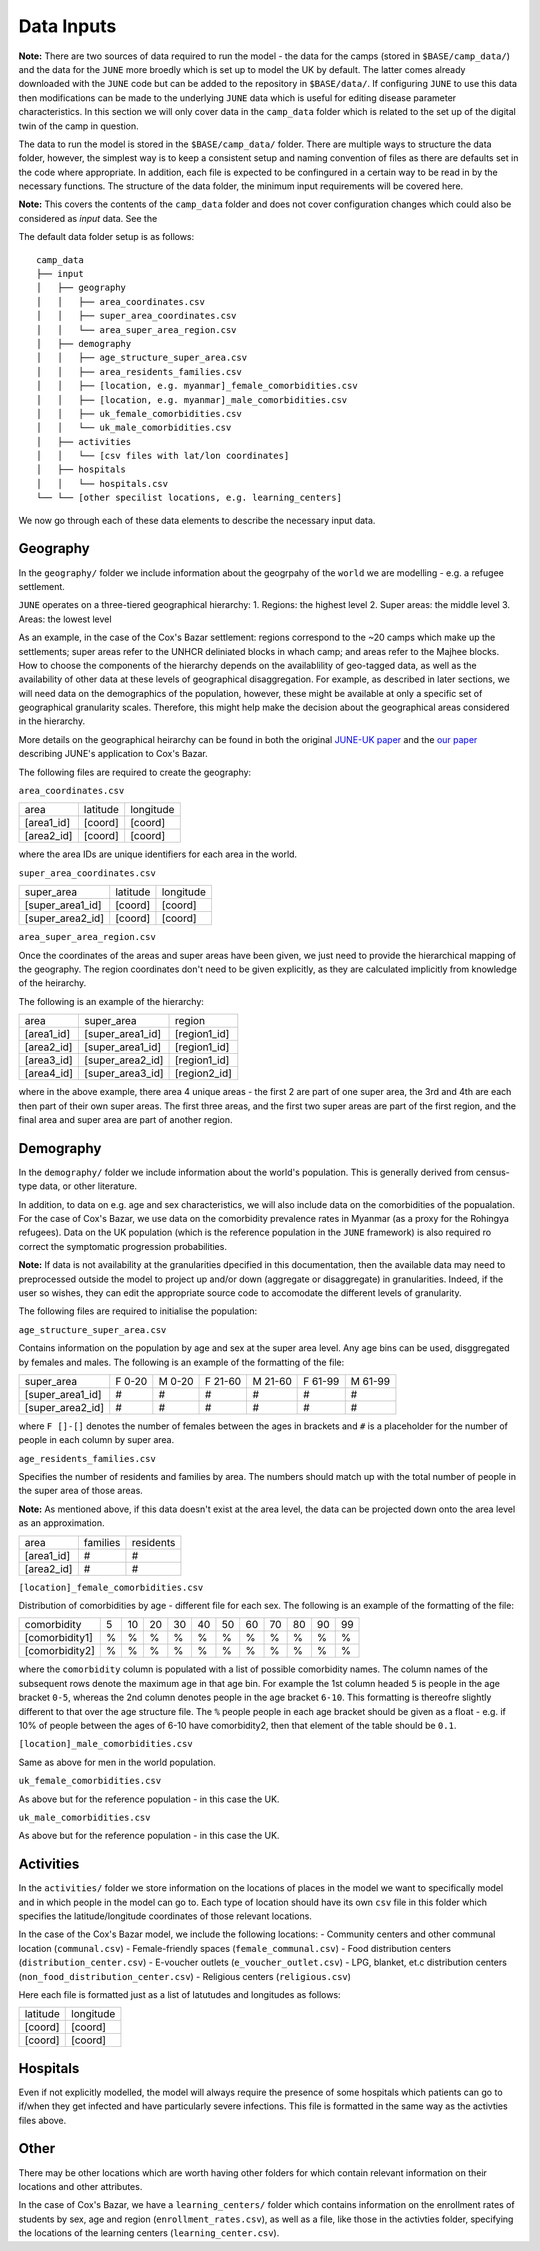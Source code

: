 Data Inputs
===========

**Note:** There are two sources of data required to run the model -
the data for the camps (stored in ``$BASE/camp_data/``) and the data
for the ``JUNE`` more broedly which is set up to model the UK by
default. The latter comes already downloaded with the ``JUNE`` code
but can be added to the repository in ``$BASE/data/``. If configuring
``JUNE`` to use this data then modifications can be made to the
underlying ``JUNE`` data which is useful for editing disease parameter
characteristics. In this section we will only cover data in the
``camp_data`` folder which is related to the set up of the digital
twin of the camp in question.

The data to run the model is stored in the ``$BASE/camp_data/``
folder. There are multiple ways to structure the data folder, however,
the simplest way is to keep a consistent setup and naming convention
of files as there are defaults set in the code where appropriate. In
addition, each file is expected to be confingured in a certain way to
be read in by the necessary functions. The structure of the data
folder, the minimum input requirements will be covered here.

**Note:** This covers the contents of the ``camp_data`` folder and
does not cover configuration changes which could also be considered as
`input` data. See the 

The default data folder setup is as follows::

  camp_data
  ├── input
  │   ├── geography
  │   │   ├── area_coordinates.csv
  │   │   ├── super_area_coordinates.csv
  │   │	  └── area_super_area_region.csv
  │   ├── demography
  │   │   ├── age_structure_super_area.csv
  │   │   ├── area_residents_families.csv
  │   │   ├── [location, e.g. myanmar]_female_comorbidities.csv
  │   │	  ├── [location, e.g. myanmar]_male_comorbidities.csv
  │   │	  ├── uk_female_comorbidities.csv
  │   │	  └── uk_male_comorbidities.csv
  │   ├── activities
  │   │   └── [csv files with lat/lon coordinates]
  │   ├── hospitals
  │   │   └── hospitals.csv
  └── └── [other specilist locations, e.g. learning_centers]
  
We now go through each of these data elements to describe the
necessary input data.
  
Geography
*********

In the ``geography/`` folder we include information about the
geogrpahy of the ``world`` we are modelling - e.g. a refugee settlement.

``JUNE`` operates on a three-tiered geographical hierarchy:
1. Regions: the highest level
2. Super areas: the middle level
3. Areas: the lowest level

As an example, in the case of the Cox's Bazar settlement: regions
correspond to the ~20 camps which make up the settlements; super areas
refer to the UNHCR deliniated blocks in whach camp; and areas refer to
the Majhee blocks. How to choose the components of the hierarchy
depends on the availablility of geo-tagged data, as well as the
availability of other data at these levels of geographical
disaggregation. For example, as described in later sections, we will
need data on the demographics of the population, however, these might
be available at only a specific set of geographical granularity
scales. Therefore, this might help make the decision about the
geographical areas considered in the hierarchy.

More details on the geographical heirarchy can be found in both the
original `JUNE-UK paper <https://royalsocietypublishing.org/doi/full/10.1098/rsos.210506>`_ and the `our paper
<https://journals.plos.org/ploscompbiol/article?id=10.1371/journal.pcbi.1009360>`_
describing JUNE's application to Cox's Bazar.

The following files are required to create the geography:

``area_coordinates.csv``

+--------------+----------+-----------+
|    area      | latitude | longitude |
+--------------+----------+-----------+
|  [area1_id]  |  [coord] |  [coord]  | 
+--------------+----------+-----------+
|  [area2_id]  |  [coord] |  [coord]  |
+--------------+----------+-----------+

where the area IDs are unique identifiers for each area in the world.

``super_area_coordinates.csv``

+-----------------+----------+-----------+
|    super_area   | latitude | longitude |
+-----------------+----------+-----------+
|[super_area1_id] |  [coord] |  [coord]  | 
+-----------------+----------+-----------+
|[super_area2_id] |  [coord] |  [coord]  |
+-----------------+----------+-----------+

``area_super_area_region.csv``

Once the coordinates of the areas and super areas have been given, we
just need to provide the hierarchical mapping of the geography. The
region coordinates don't need to be given explicitly, as they are
calculated implicitly from knowledge of the heirarchy.

The following is an example of the hierarchy:

+-----------+-------------------+----------------+
|    area   |     super_area    |     region     |
+-----------+-------------------+----------------+
|[area1_id] |  [super_area1_id] |  [region1_id]  | 
+-----------+-------------------+----------------+
|[area2_id] |  [super_area1_id] |  [region1_id]  |
+-----------+-------------------+----------------+
|[area3_id] |  [super_area2_id] |  [region1_id]  |
+-----------+-------------------+----------------+
|[area4_id] |  [super_area3_id] |  [region2_id]  |
+-----------+-------------------+----------------+

where in the above example, there area 4 unique areas - the first 2
are part of one super area, the 3rd and 4th are each then part of
their own super areas. The first three areas, and the first two super
areas are part of the first region, and the final area and super area
are part of another region.


Demography
**********

In the ``demography/`` folder we include information about the world's
population. This is generally derived from census-type data, or other
literature.

In addition, to data on e.g. age and sex characteristics, we will also
include data on the comorbidities of the popualation. For the case of
Cox's Bazar, we use data on the comorbidity prevalence rates in
Myanmar (as a proxy for the Rohingya refugees). Data on the UK
population (which is the reference population in the ``JUNE``
framework) is also required ro correct the symptomatic progression
probabilities.

**Note:** If data is not availability at the granularities dpecified
in this documentation, then the available data may need to
preprocessed outside the model to project up and/or down (aggregate or
disaggregate) in
granularities. Indeed, if the user so wishes, they can edit the
appropriate source code to accomodate the different levels of granularity.
 
The following files are required to initialise the population:

``age_structure_super_area.csv``

Contains information on the population by age and sex at the super
area level. Any age bins can be used, disggregated by females and
males. The following is an example of the formatting of the file:

+-----------------+--------+--------+---------+---------+---------+---------+
|   super_area    | F 0-20 | M 0-20 | F 21-60 | M 21-60 | F 61-99 | M 61-99 |
+-----------------+--------+--------+---------+---------+---------+---------+
|[super_area1_id] |  #     |  #     |   #     |   #     |   #     |  #      |
+-----------------+--------+--------+---------+---------+---------+---------+
|[super_area2_id] |  #     |  #     |   #     |   #     |   #     |   #     |
+-----------------+--------+--------+---------+---------+---------+---------+

where ``F []-[]`` denotes the number of females between the ages in
brackets and ``#`` is a placeholder for the number of people in each
column by super area.


``age_residents_families.csv``

Specifies the number of residents and families by area. The numbers
should match up with the total number of people in the super area of
those areas.

**Note:** As mentioned above, if this data doesn't exist at the area
level, the data can be projected down onto the area level as an
approximation.

+--------------+----------+-----------+
|    area      | families | residents |
+--------------+----------+-----------+
|  [area1_id]  |  #       |  #        | 
+--------------+----------+-----------+
|  [area2_id]  |  #       |  #        |
+--------------+----------+-----------+

``[location]_female_comorbidities.csv``

Distribution of comorbidities by age - different file for each
sex. The following is an example of the formatting of the file:

+-----------------+---+----+----+----+----+----+----+----+----+----+---+
|   comorbidity   | 5 | 10 | 20 | 30 | 40 | 50 | 60 | 70 | 80 | 90 | 99|
+-----------------+---+----+----+----+----+----+----+----+----+----+---+
|  [comorbidity1] | % | %  |  % |  % |  % |  % |  % |  % |  % |  % |  %|
+-----------------+---+----+----+----+----+----+----+----+----+----+---+
|  [comorbidity2] | % | %  |  % |  % |  % |  % |  % |  % |  % |  % |  %|
+-----------------+---+----+----+----+----+----+----+----+----+----+---+

where the ``comorbidity`` column is populated with a list of possible
comorbidity names. The column names of the subsequent rows denote the
maximum age in that age bin. For example the 1st column headed ``5``
is people in the age bracket ``0-5``, whereas the 2nd column denotes
people in the age bracket ``6-10``. This formatting is thereofre
slightly different to that over the age structure file. The ``%``
people people in each age bracket should be given as a float - e.g. if
10% of people between the ages of 6-10 have comorbidity2, then that
element of the table should be ``0.1``.

``[location]_male_comorbidities.csv``

Same as above for men in the world population.

``uk_female_comorbidities.csv``

As above but for the reference population - in this case the UK.

``uk_male_comorbidities.csv``

As above but for the reference population - in this case the UK.


Activities
**********

In the ``activities/`` folder we store information on the locations of
places in the model we want to specifically model and in which people
in the model can go to. Each type of location should have its own
``csv`` file in this folder which specifies the latitude/longitude
coordinates of those relevant locations.

In the case of the Cox's Bazar model, we
include the following locations:
- Community centers and other communal location (``communal.csv``)
- Female-friendly spaces (``female_communal.csv``)
- Food distribution centers (``distribution_center.csv``)
- E-voucher outlets (``e_voucher_outlet.csv``)
- LPG, blanket, et.c distribution centers (``non_food_distribution_center.csv``)
- Religious centers (``religious.csv``)

Here each file is formatted just as a list of latutudes and longitudes
as follows:

+----------+-----------+
| latitude | longitude |
+----------+-----------+
|  [coord] |  [coord]  | 
+----------+-----------+
|  [coord] |  [coord]  |
+----------+-----------+

Hospitals
*********

Even if not explicitly modelled, the model will always require the
presence of some hospitals which patients can go to if/when they get
infected and have particularly severe infections. This file is
formatted in the same way as the activties files above.

Other
*****

There may be other locations which are worth having other folders for
which contain relevant information on their locations and other
attributes.

In the case of Cox's Bazar, we have a ``learning_centers/`` folder
which contains information on the enrollment rates of students by sex,
age and region (``enrollment_rates.csv``), as well as a file, like
those in the activties folder, specifying the locations of the
learning centers (``learning_center.csv``).
